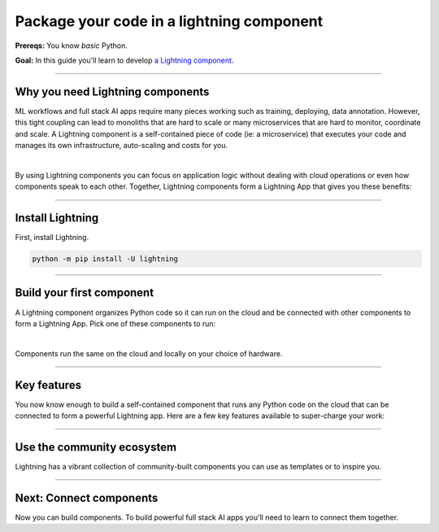 ##########################################
Package your code in a lightning component
##########################################

**Prereqs:** You know *basic* Python.

**Goal:** In this guide you'll learn to develop `a Lightning component <https://lightning.ai/components>`_.

.. join_slack::
   :align: left

----

*********************************
Why you need Lightning components
*********************************
ML workflows and full stack AI apps require many pieces working such as training, deploying, data annotation. However, this tight coupling
can lead to monoliths that are hard to scale or many microservices that are hard to monitor, coordinate
and scale. A Lightning component is a self-contained piece of code (ie: a microservice) that executes your code
and manages its own infrastructure, auto-scaling and costs for you.

.. raw:: html

   <div style="display: flex; align-items: center; justify-content: center;">
      <img src="https://lightning-ai-docs.s3.amazonaws.com/intro_components.gif" style="max-width: 800px"></img>
   </div>

|

By using Lightning components you can focus on application logic without dealing with cloud operations
or even how components speak to each other. Together, Lightning components form a Lightning App that
gives you these benefits:

.. collapse:: Build systems not scripts

   |

   The Lightning structure forces best practices so you don't have to be an expert production engineer.
   Although it feels like you're writing a script, you are actually building a production-ready system.


.. collapse:: Cost control

   |

   The component run-time has been optimized for cost management to support the largest machine-learning workloads.
   Lower your cloud bill with machines that shut down or spin up faster.

.. collapse:: For beginners: Code like an expert

   |

   Lightning embeds the best practices of building production-ready full stack AI apps into your
   coding experience. You can write code like you normally do, and the Lightning structure
   ensures your code is implicitely production ready... even if you're just doing research.


.. collapse:: For experts: Scale with full control

   |

   if you know what you are doing, Lightning gives you full control to manage your own
   scaling logic, fault-tolerance and even pre-provisioning, all from Python. We even give you
   full flexibility to use tools like `terraform <../../cloud/customize_a_lightning_cluster.html>`_ to optimize cloud clusters for your Lightning apps.

.. collapse:: Packaged code

   |

   Lightning apps bundles components into an app that runs in any environment. The same code will run on your laptop,
   or any cloud or private clusters. You don't have to think about the cluster or know anything about the cloud.

.. collapse:: Rapid iteration

   |

   Iterate through ideas in hours not months because you don't have to learn a million other concepts that the components
   handle for you such as kubernetes, cost management, auto-scaling and more.

.. collapse:: Modularity

   |

   Components are modular and inter-operable by design. Leverage our vibrant community of components so you don't
   have to build each piece of the system yourself.

----

*****************
Install Lightning
*****************
First, install Lightning.

.. code:: bash

    python -m pip install -U lightning

.. collapse:: Mac M1/M2/M3 and Windows users

   |

   **Mac**

   To install on Mac, set these 2 environment variables

   .. code-block:: bash

      # needed for M1/M2/M3
      export GRPC_PYTHON_BUILD_SYSTEM_OPENSSL=1
      export GRPC_PYTHON_BUILD_SYSTEM_ZLIB=1

      python -m pip install -U lightning

   **Windows users**

   To install on Windows:

   - setup an alias for Python: python=python3
   - Add the root folder of Lightning to the Environment Variables to PATH

----

**************************
Build your first component
**************************
A Lightning component organizes Python code so it can run on the cloud and be connected with other components to form a Lightning App.
Pick one of these components to run:

.. lit_tabs::
   :titles: Hello CPU world; Hello GPU (accelerated) world; Train PyTorch on a cloud GPU; Train PyTorch ⚡ on cloud GPUs; Deploy a model on cloud GPUs; Run a model script; Build a model web UI
   :code_files: ./hello_components/hello_world.py; ./hello_components/hello_world_gpu.py; ./hello_components/train_pytorch.py; ./hello_components/train_ptl.py; ./hello_components/deploy_model.py; ./hello_components/run_script.py; ./hello_components/build_demo.py
   :highlights: 7; 10, 11; 3, 6;3;4;5; 10, 14, 29
   :app_id: abc123
   :tab_rows: 4
   :height: 550px

|

Components run the same on the cloud and locally on your choice of hardware.

.. lit_tabs::
   :titles: Lightning Cloud (fully-managed); Your AWS account; Your own hardware
   :code_files: ./hello_components/code_run_cloud.bash; ./hello_components/code_run_cloud_yours.bash; ./hello_components/code_run_local.bash
   :tab_rows: 4
   :height: 195px

----

************
Key features
************
You now know enough to build a self-contained component that runs any Python code on the cloud that can be connected to form a
powerful Lightning app. Here are a few key features available to super-charge your work:

.. lit_tabs::
   :titles: 15+ accelerators; Auto-stop idle machines; Auto-timeout submitted work; Use spot machines (~70% discount); Work with massive datasets; Mount cloud storage; Use a custom container
   :code_files: ./key_features/accelerators.py; ./key_features/idle_machine.py; ./key_features/auto_timeout.py; ./key_features/spot.py; ./key_features/massive_dataset.py; ./key_features/mount_data.py; ./key_features/custom_container.py;
   :highlights: 11;11;11;11;11;2,7,10, 11; 11
   :app_id: abc123
   :tab_rows: 3
   :height: 430px

----

***************************
Use the community ecosystem
***************************
Lightning has a vibrant collection of community-built components you can use as templates or to inspire you.


----

************************
Next: Connect components
************************
Now you can build components. To build powerful full stack AI apps you'll need to learn to connect them together.

.. raw:: html

    <div class="display-card-container">
        <div class="row">

.. Add callout items below this line

.. displayitem::
   :header: Level 2: Connect components
   :description: Learn to connect components
   :col_css: col-md-12
   :button_link: connect_lightning_components.html
   :height: 150
   :tag: beginner

.. raw:: html

        </div>
    </div>
